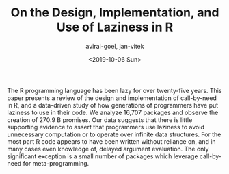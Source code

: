 #+HUGO_BASE_DIR: ../
#+HUGO_SECTION: publications
#+HUGO_AUTO_SET_LASTMOD: true

#+TITLE: On the Design, Implementation, and Use of Laziness in R
#+DATE: <2019-10-06 Sun>
#+AUTHOR: aviral-goel, jan-vitek
#+HUGO_TAGS: R Laziness Meta-programming
#+HUGO_CATEGORIES: "OOPSLA"
#+HUGO_MENU: :menu "main"
#+HUGO_DRAFT: false
#+HUGO_CUSTOM_FRONT_MATTER: :event "oopsla"
#+HUGO_CUSTOM_FRONT_MATTER: :doi "10.1145/3360579"
#+HUGO_CUSTOM_FRONT_MATTER: :arxiv "1909.08958/"
#+HUGO_CUSTOM_FRONT_MATTER: :artifact "https://zenodo.org/record/3369573#.XaC2c-aYVhE"
#+HUGO_CUSTOM_FRONT_MATTER: :talk "https://youtu.be/qLxz9HPP6wI"

The R programming language has been lazy for over twenty-five years. This paper presents a review of the design and implementation of call-by-need in R, and a data-driven study of how generations of programmers have put laziness to use in their code. We analyze 16,707 packages and observe the creation of 270.9 B promises. Our data suggests that there is little supporting evidence to assert that programmers use laziness to avoid unnecessary computation or to operate over infinite data structures. For the most part R code appears to have been written without reliance on, and in many cases even knowledge of, delayed argument evaluation. The only significant exception is a small number of packages which leverage call-by-need for meta-programming.


